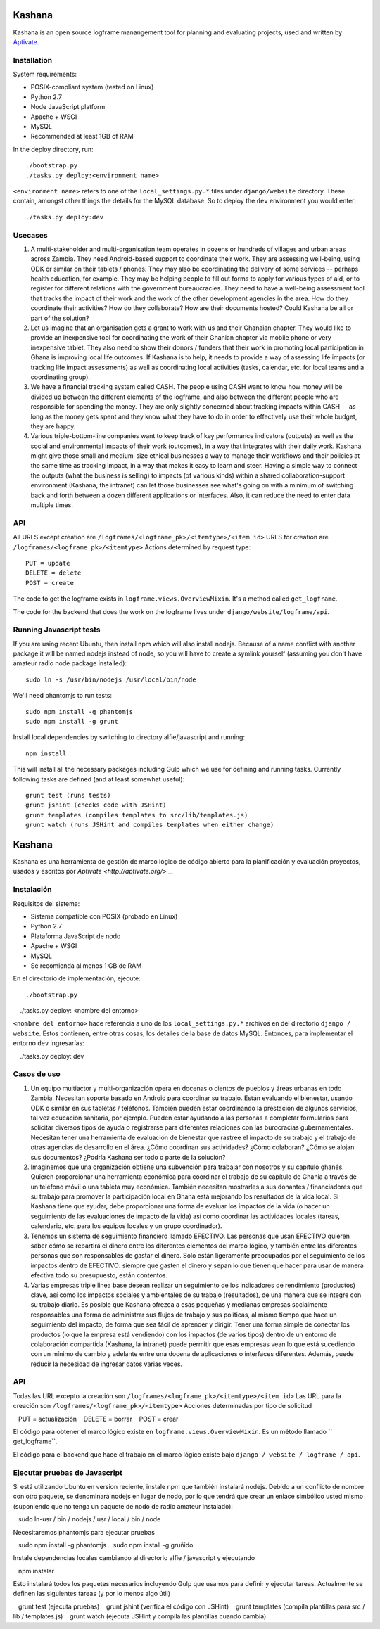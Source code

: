 Kashana
=======

Kashana is an open source logframe manangement tool for planning and evaluating
projects, used and written by `Aptivate <http://aptivate.org/>`_.

Installation
------------

System requirements:

- POSIX-compliant system (tested on Linux)
- Python 2.7
- Node JavaScript platform
- Apache + WSGI
- MySQL
- Recommended at least 1GB of RAM

In the deploy directory, run: ::

    ./bootstrap.py
    ./tasks.py deploy:<environment name>

``<environment name>`` refers to one of the ``local_settings.py.*`` files under ``django/website`` directory.
These contain, amongst other things the details for the MySQL database. So to deploy the ``dev`` environment
you would enter: ::

    ./tasks.py deploy:dev


Usecases
--------
1. A multi-stakeholder and multi-organisation team operates in dozens or hundreds of villages and urban areas across Zambia. They need Android-based support to coordinate their work. They are assessing well-being, using ODK or similar on their tablets / phones. They may also be coordinating the delivery of some services -- perhaps health education, for example. They may be helping people to fill out forms to apply for various types of aid, or to register for different relations with the government bureaucracies. They need to have a well-being assessment tool that tracks the impact of their work and the work of the other development agencies in the area. How do they coordinate their activities? How do they collaborate? How are their documents hosted? Could Kashana be all or part of the solution?
2. Let us imagine that an organisation gets a grant to work with us and their Ghanaian chapter. They would like to provide an inexpensive tool for coordinating the work of their Ghanian chapter via mobile phone or very inexpensive tablet. They also need to show their donors / funders that their work in promoting local participation in Ghana is improving local life outcomes. If Kashana is to help, it needs to provide a way of assessing life impacts (or tracking life impact assessments) as well as coordinating local activities (tasks, calendar, etc. for local teams and a coordinating group).
3. We have a financial tracking system called CASH. The people using CASH want to know how money will be divided up between the different elements of the logframe, and also between the different people who are responsible for spending the money. They are only slightly concerned about tracking impacts within CASH -- as long as the money gets spent and they know what they have to do in order to effectively use their whole budget, they are happy.
4. Various triple-bottom-line companies want to keep track of key performance indicators (outputs) as well as the social and environmental impacts of their work (outcomes), in a way that integrates with their daily work. Kashana might give those small and medium-size ethical businesses a way to manage their workflows and their policies at the same time as tracking impact, in a way that makes it easy to learn and steer. Having a simple way to connect the outputs (what the business is selling) to impacts (of various kinds) within a shared collaboration-support environment (Kashana, the intranet) can let those businesses see what's going on with a minimum of switching back and forth between a dozen different applications or interfaces. Also, it can reduce the need to enter data multiple times.

API
---

All URLS except creation are ``/logframes/<logframe_pk>/<itemtype>/<item id>``
URLS for creation are ``/logframes/<logframe_pk>/<itemtype>``
Actions determined by request type::

   PUT = update
   DELETE = delete
   POST = create

The code to get the logframe exists in ``logframe.views.OverviewMixin``. It's a method called ``get_logframe``.

The code for the backend that does the work on the logframe lives under ``django/website/logframe/api``.

Running Javascript tests
------------------------

If you are using recent Ubuntu, then install npm which will also install nodejs. Because of a name conflict with another package it will be named nodejs instead of node, so you will have to create a symlink yourself (assuming you don't have amateur radio node package installed)::

   sudo ln -s /usr/bin/nodejs /usr/local/bin/node

We'll need phantomjs to run tests::

   sudo npm install -g phantomjs
   sudo npm install -g grunt

Install local dependencies by switching to directory alfie/javascript and running::

   npm install

This will install all the necessary packages including Gulp which we use for
defining and running tasks. Currently following tasks are defined (and at
least somewhat useful)::

   grunt test (runs tests)
   grunt jshint (checks code with JSHint)
   grunt templates (compiles templates to src/lib/templates.js)
   grunt watch (runs JSHint and compiles templates when either change)
   
Kashana
=======

Kashana es una herramienta de gestión de marco lógico de código abierto para la planificación y evaluación proyectos, usados y escritos por `Aptivate <http://aptivate.org/>` _.

Instalación
------------

Requisitos del sistema:

- Sistema compatible con POSIX (probado en Linux)
- Python 2.7
- Plataforma JavaScript de nodo
- Apache + WSGI
- MySQL
- Se recomienda al menos 1 GB de RAM

En el directorio de implementación, ejecute: ::

    ./bootstrap.py
    ./tasks.py deploy: <nombre del entorno>

``<nombre del entorno>`` hace referencia a uno de los ``local_settings.py.*`` archivos en del directorio ``django / website``.
Estos contienen, entre otras cosas, los detalles de la base de datos MySQL. Entonces, para implementar el entorno ``dev``
ingresarías: ::

    ./tasks.py deploy: dev

Casos de uso
--------
1. Un equipo multiactor y multi-organización opera en docenas o cientos de pueblos y áreas urbanas en todo Zambia. Necesitan soporte basado en Android para coordinar su trabajo. Están evaluando el bienestar, usando ODK o similar en sus tabletas / teléfonos. También pueden estar coordinando la prestación de algunos servicios, tal vez educación sanitaria, por ejemplo. Pueden estar ayudando a las personas a completar formularios para solicitar diversos tipos de ayuda o registrarse para diferentes relaciones con las burocracias gubernamentales. Necesitan tener una herramienta de evaluación de bienestar que rastree el impacto de su trabajo y el trabajo de otras agencias de desarrollo en el área. ¿Cómo coordinan sus actividades? ¿Cómo colaboran? ¿Cómo se alojan sus documentos? ¿Podría Kashana ser todo o parte de la solución?
2. Imaginemos que una organización obtiene una subvención para trabajar con nosotros y su capítulo ghanés. Quieren proporcionar una herramienta económica para coordinar el trabajo de su capítulo de Ghania a través de un teléfono móvil o una tableta muy económica. También necesitan mostrarles a sus donantes / financiadores que su trabajo para promover la participación local en Ghana está mejorando los resultados de la vida local. Si Kashana tiene que ayudar, debe proporcionar una forma de evaluar los impactos de la vida (o hacer un seguimiento de las evaluaciones de impacto de la vida) así como coordinar las actividades locales (tareas, calendario, etc. para los equipos locales y un grupo coordinador).
3. Tenemos un sistema de seguimiento financiero llamado EFECTIVO. Las personas que usan EFECTIVO quieren saber cómo se repartirá el dinero entre los diferentes elementos del marco lógico, y también entre las diferentes personas que son responsables de gastar el dinero. Solo están ligeramente preocupados por el seguimiento de los impactos dentro de EFECTIVO: siempre que gasten el dinero y sepan lo que tienen que hacer para usar de manera efectiva todo su presupuesto, están contentos.
4. Varias empresas triple linea base desean realizar un seguimiento de los indicadores de rendimiento (productos) clave, así como los impactos sociales y ambientales de su trabajo (resultados), de una manera que se integre con su trabajo diario. Es posible que Kashana ofrezca a esas pequeñas y medianas empresas socialmente responsables una forma de administrar sus flujos de trabajo y sus políticas, al mismo tiempo que hace un seguimiento del impacto, de forma que sea fácil de aprender y dirigir. Tener una forma simple de conectar los productos (lo que la empresa está vendiendo) con los impactos (de varios tipos) dentro de un entorno de colaboración compartida (Kashana, la intranet) puede permitir que esas empresas vean lo que está sucediendo con un mínimo de cambio y adelante entre una docena de aplicaciones o interfaces diferentes. Además, puede reducir la necesidad de ingresar datos varias veces.

API
---

Todas las URL excepto la creación son ``/logframes/<logframe_pk>/<itemtype>/<item id>``
Las URL para la creación son ``/logframes/<logframe_pk>/<itemtype>``
Acciones determinadas por tipo de solicitud ::

   PUT = actualización
   DELETE = borrar
   POST = crear

El código para obtener el marco lógico existe en ``logframe.views.OverviewMixin``. Es un método llamado `` get_logframe``.

El código para el backend que hace el trabajo en el marco lógico existe bajo ``django / website / logframe / api``.

Ejecutar pruebas de Javascript
------------------------

Si está utilizando Ubuntu en version reciente, instale npm que también instalará nodejs. Debido a un conflicto de nombre con otro paquete, se denominará nodejs en lugar de nodo, por lo que tendrá que crear un enlace simbólico usted mismo (suponiendo que no tenga un paquete de nodo de radio amateur instalado):

   sudo ln-usr / bin / nodejs / usr / local / bin / node

Necesitaremos phantomjs para ejecutar pruebas ::

   sudo npm install -g phantomjs
   sudo npm install -g gruñido

Instale dependencias locales cambiando al directorio alfie / javascript y ejecutando ::

   npm instalar

Esto instalará todos los paquetes necesarios incluyendo Gulp que usamos para
definir y ejecutar tareas. Actualmente se definen las siguientes tareas (y por lo menos algo útil) ::

   grunt test (ejecuta pruebas)
   grunt jshint (verifica el código con JSHint)
   grunt templates (compila plantillas para src / lib / templates.js)
   grunt watch (ejecuta JSHint y compila las plantillas cuando cambia)
